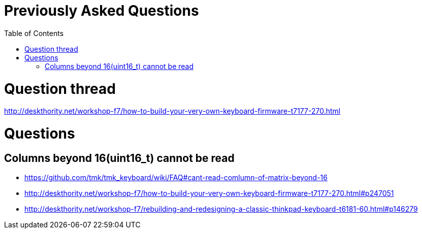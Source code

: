 = Previously Asked Questions
:toc:
:toc-placement: preamble

toc::[]

= Question thread
http://deskthority.net/workshop-f7/how-to-build-your-very-own-keyboard-firmware-t7177-270.html

= Questions
== Columns beyond 16(uint16_t) cannot be read
* https://github.com/tmk/tmk_keyboard/wiki/FAQ#cant-read-comlumn-of-matrix-beyond-16
* http://deskthority.net/workshop-f7/how-to-build-your-very-own-keyboard-firmware-t7177-270.html#p247051
* http://deskthority.net/workshop-f7/rebuilding-and-redesigning-a-classic-thinkpad-keyboard-t6181-60.html#p146279
